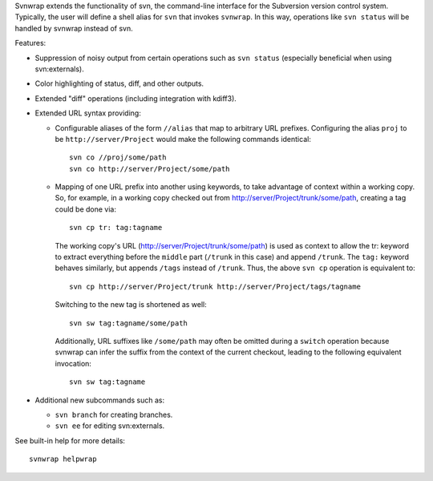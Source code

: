 Svnwrap extends the functionality of svn, the command-line interface for the
Subversion version control system.  Typically, the user will define a shell
alias for ``svn`` that invokes ``svnwrap``.  In this way, operations like ``svn
status`` will be handled by svnwrap instead of svn.

Features:

- Suppression of noisy output from certain operations such as ``svn status``
  (especially beneficial when using svn:externals).

- Color highlighting of status, diff, and other outputs.

- Extended "diff" operations (including integration with kdiff3).

- Extended URL syntax providing:

  - Configurable aliases of the form ``//alias`` that map to arbitrary URL
    prefixes.  Configuring the alias ``proj`` to be ``http://server/Project``
    would make the following commands identical::

      svn co //proj/some/path
      svn co http://server/Project/some/path

  - Mapping of one URL prefix into another using keywords, to take advantage of
    context within a working copy.  So, for example, in a working copy checked
    out from http://server/Project/trunk/some/path, creating a tag could be
    done via::

      svn cp tr: tag:tagname

    The working copy's URL (http://server/Project/trunk/some/path) is used as
    context to allow the tr: keyword to extract everything before the
    ``middle`` part (``/trunk`` in this case) and append ``/trunk``.  The
    ``tag:`` keyword behaves similarly, but appends ``/tags`` instead of
    ``/trunk``.  Thus, the above ``svn cp`` operation is equivalent to::

      svn cp http://server/Project/trunk http://server/Project/tags/tagname

    Switching to the new tag is shortened as well::

      svn sw tag:tagname/some/path

    Additionally, URL suffixes like ``/some/path`` may often be omitted during
    a ``switch`` operation because svnwrap can infer the suffix from the
    context of the current checkout, leading to the following equivalent
    invocation::

      svn sw tag:tagname

- Additional new subcommands such as:

  - ``svn branch`` for creating branches.

  - ``svn ee`` for editing svn:externals.

See built-in help for more details::

  svnwrap helpwrap
